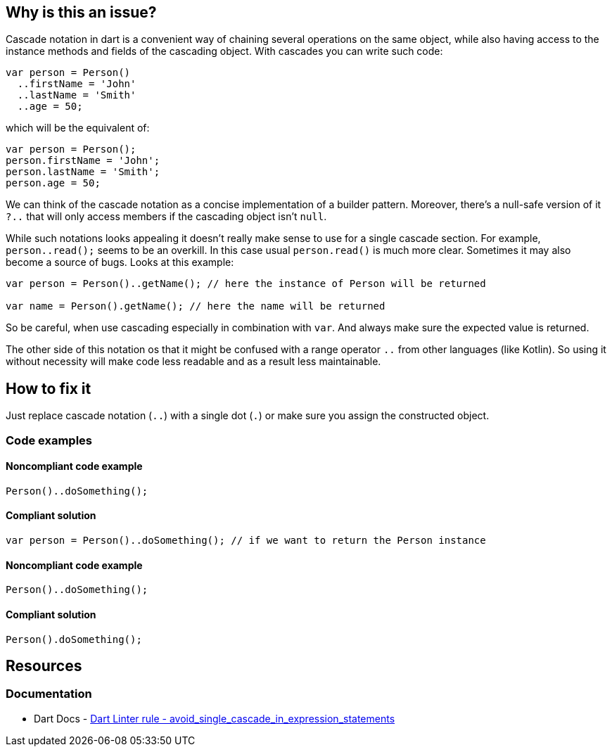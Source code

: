 == Why is this an issue?

Cascade notation in dart is a convenient way of chaining several operations on the same object, while also having access to the instance methods and fields of the cascading object. With cascades you can write such code:

[source,dart]
----
var person = Person()
  ..firstName = 'John'
  ..lastName = 'Smith'
  ..age = 50;
----

which will be the equivalent of:

[source,dart]
----
var person = Person();
person.firstName = 'John';
person.lastName = 'Smith';
person.age = 50;
----

We can think of the cascade notation as a concise implementation of a builder pattern. Moreover, there's a null-safe version of it `?..` that will only access members if the cascading object isn't `null`.

While such notations looks appealing it doesn't really make sense to use for a single cascade section. For example, `person..read();` seems to be an overkill. In this case usual `person.read()` is much more clear. Sometimes it may also become a source of bugs. Looks at this example:

[source,dart]
----
var person = Person()..getName(); // here the instance of Person will be returned

var name = Person().getName(); // here the name will be returned
----

So be careful, when use cascading especially in combination with `var`. And always make sure the expected value is returned.

The other side of this notation os that it might be confused with a range operator `..` from other languages (like Kotlin). So using it without necessity will make code less readable and as a result less maintainable.

== How to fix it
Just replace cascade notation (`..`) with a single dot (`.`) or make sure you assign the constructed object.

=== Code examples

==== Noncompliant code example

[source,dart,diff-id=1,diff-type=noncompliant]
----
Person()..doSomething();
----

==== Compliant solution

[source,dart,diff-id=1,diff-type=compliant]
----
var person = Person()..doSomething(); // if we want to return the Person instance
----

==== Noncompliant code example

[source,dart,diff-id=2,diff-type=noncompliant]
----
Person()..doSomething();
----

==== Compliant solution

[source,dart,diff-id=2,diff-type=compliant]
----
Person().doSomething();
----

== Resources

=== Documentation

* Dart Docs - https://dart.dev/tools/linter-rules/avoid_single_cascade_in_expression_statements[Dart Linter rule - avoid_single_cascade_in_expression_statements]

ifdef::env-github,rspecator-view[]

'''
== Implementation Specification
(visible only on this page)

=== Message

* Unnecessary cascade expression.

=== Highlighting

Cascade expression

'''
== Comments And Links
(visible only on this page)

endif::env-github,rspecator-view[]


